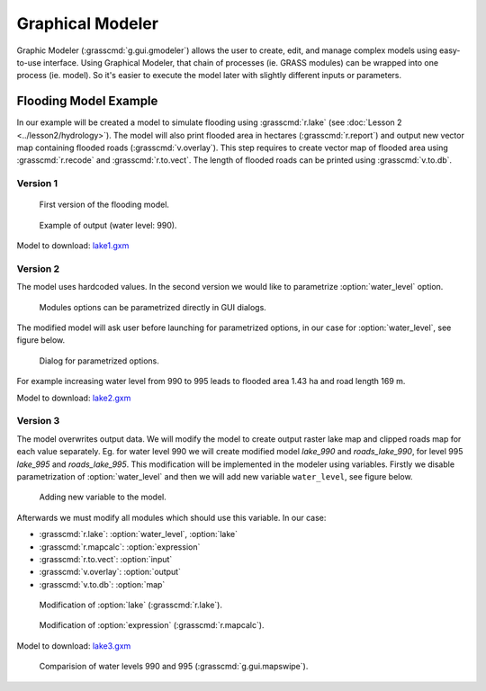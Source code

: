 Graphical Modeler
=================

Graphic Modeler (:grasscmd:`g.gui.gmodeler`) allows the user to
create, edit, and manage complex models using easy-to-use
interface. Using Graphical Modeler, that chain of processes (ie. GRASS
modules) can be wrapped into one process (ie. model). So it's easier
to execute the model later with slightly different inputs or
parameters.

Flooding Model Example
----------------------

In our example will be created a model to simulate flooding using
:grasscmd:`r.lake` (see :doc:`Lesson 2 <../lesson2/hydrology>`). The
model will also print flooded area in hectares (:grasscmd:`r.report`)
and output new vector map containing flooded roads
(:grasscmd:`v.overlay`). This step requires to create vector map of
flooded area using :grasscmd:`r.recode` and :grasscmd:`r.to.vect`. The
length of flooded roads can be printed using :grasscmd:`v.to.db`.

Version 1
^^^^^^^^^

.. figure:: images/model-lake1.png

   First version of the flooding model.

.. figure:: images/model-lake1-output.png

   Example of output (water level: 990).

Model to download: `lake1.gxm <../_static/models/lake1.gxm>`_

Version 2
^^^^^^^^^

The model uses hardcoded values. In the second version we would like
to parametrize :option:`water_level` option.


.. figure:: images/model-lake2-params.png

   Modules options can be parametrized directly in GUI dialogs.

The modified model will ask user before launching for parametrized
options, in our case for :option:`water_level`, see figure below.

.. figure:: images/model-lake2-run.png
   :class: small
        
   Dialog for parametrized options.

For example increasing water level from 990 to 995 leads to flooded
area 1.43 ha and road length 169 m.

Model to download: `lake2.gxm <../_static/models/lake2.gxm>`_

Version 3
^^^^^^^^^

The model overwrites output data. We will modify the model to create
output raster lake map and clipped roads map for each value
separately. Eg. for water level 990 we will create modified model
*lake_990* and *roads_lake_990*, for level 995 *lake_995* and
*roads_lake_995*. This modification will be implemented in the modeler
using variables. Firstly we disable parametrization of
:option:`water_level` and then we will add new variable
``water_level``, see figure below.

.. figure:: images/model-lake3-variable.png

   Adding new variable to the model.

Afterwards we must modify all modules which should use this
variable. In our case:

* :grasscmd:`r.lake`: :option:`water_level`, :option:`lake`
* :grasscmd:`r.mapcalc`: :option:`expression`
* :grasscmd:`r.to.vect`: :option:`input`
* :grasscmd:`v.overlay`: :option:`output`
* :grasscmd:`v.to.db`: :option:`map`

.. figure:: images/model-lake3-mod1.png

   Modification of :option:`lake` (:grasscmd:`r.lake`).

.. figure:: images/model-lake3-mod2.png

   Modification of :option:`expression` (:grasscmd:`r.mapcalc`).

Model to download: `lake3.gxm <../_static/models/lake3.gxm>`_

.. figure:: images/lake_990_995.png

   Comparision of water levels 990 and 995 (:grasscmd:`g.gui.mapswipe`).
